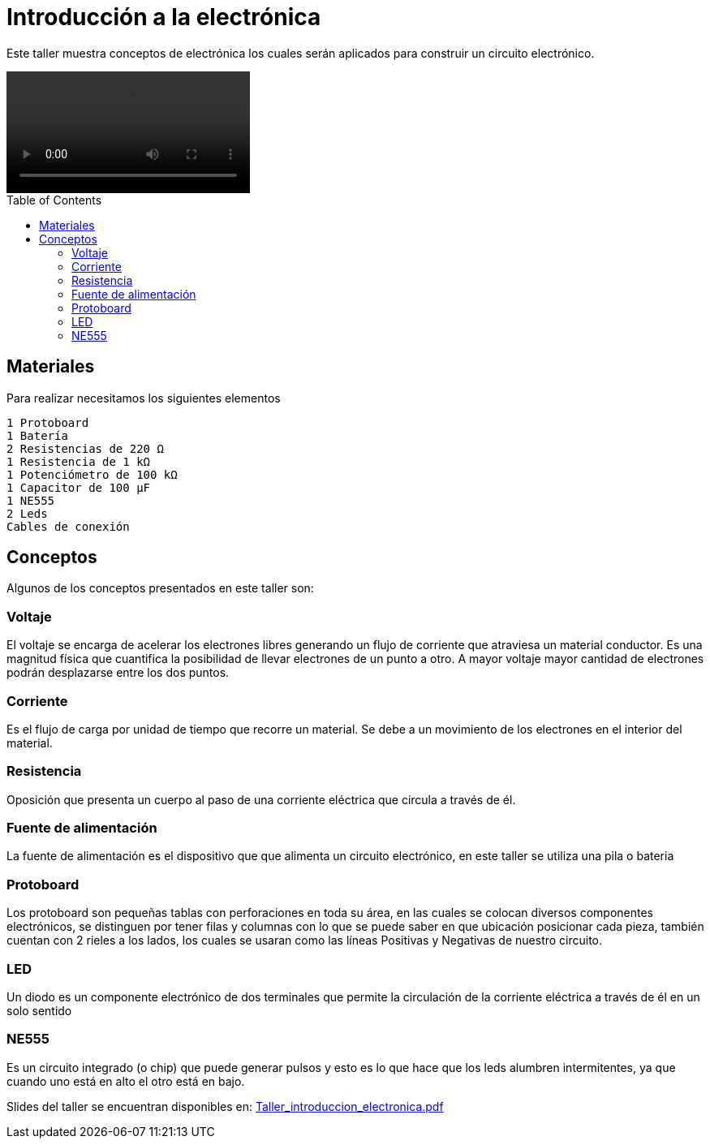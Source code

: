 =  Introducción a la electrónica
:toc:
:toc-placement!:

Este taller muestra conceptos de electrónica los cuales serán aplicados para construir un circuito electrónico.

video::Video_Circuito.mp4[]

toc::[]

[[Materiales]]
== Materiales

Para realizar necesitamos los siguientes elementos

  1 Protoboard
  1 Batería
  2 Resistencias de 220 Ω 
  1 Resistencia de 1 kΩ
  1 Potenciómetro de 100 kΩ
  1 Capacitor de 100 µF
  1 NE555
  2 Leds
  Cables de conexión


[[Conceptos]]
== Conceptos

Algunos de los conceptos presentados en este taller son:

=== Voltaje
El voltaje se encarga de acelerar los electrones libres generando un flujo de corriente que atraviesa un material conductor. Es una magnitud física que cuantifica la posibilidad de llevar electrones de un punto a otro.  A mayor voltaje mayor cantidad de electrones podrán desplazarse entre los dos puntos.

=== Corriente
Es el flujo de carga por unidad de tiempo que recorre un material. Se debe a un movimiento de los electrones en el interior del material.

=== Resistencia
Oposición que presenta un cuerpo al paso de una corriente eléctrica que circula a través de él.

=== Fuente de alimentación
La fuente de alimentación es el dispositivo que que alimenta un circuito electrónico, en este taller se utiliza una pila o bateria

=== Protoboard
Los protoboard son pequeñas tablas con perforaciones en toda su área, en las cuales se colocan diversos componentes electrónicos, se distinguen por tener filas y columnas con lo que se puede saber en que ubicación posicionar cada pieza, también cuentan con 2 rieles a los lados, los cuales se usaran como las líneas Positivas y Negativas de nuestro circuito.

=== LED
Un diodo es un componente electrónico de dos terminales que permite la circulación de la corriente eléctrica a través de él en un solo sentido

=== NE555
Es un circuito integrado (o chip) que puede generar pulsos y esto es lo que hace que los leds alumbren intermitentes, ya que cuando uno está en alto el otro está en bajo.

Slides del taller se encuentran disponibles en: link:Taller_introduccion_electronica.pdf[Taller_introduccion_electronica.pdf]


